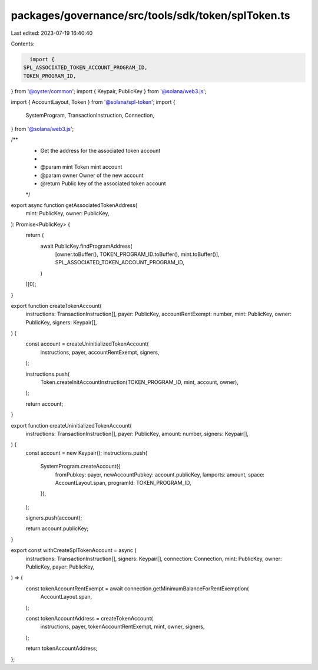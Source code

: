 packages/governance/src/tools/sdk/token/splToken.ts
===================================================

Last edited: 2023-07-19 16:40:40

Contents:

.. code-block:: ts

    import {
  SPL_ASSOCIATED_TOKEN_ACCOUNT_PROGRAM_ID,
  TOKEN_PROGRAM_ID,
} from '@oyster/common';
import { Keypair, PublicKey } from '@solana/web3.js';

import { AccountLayout, Token } from '@solana/spl-token';
import {
  SystemProgram,
  TransactionInstruction,
  Connection,
} from '@solana/web3.js';

/**
 * Get the address for the associated token account
 *
 * @param mint Token mint account
 * @param owner Owner of the new account
 * @return Public key of the associated token account
 */
export async function getAssociatedTokenAddress(
  mint: PublicKey,
  owner: PublicKey,
): Promise<PublicKey> {
  return (
    await PublicKey.findProgramAddress(
      [owner.toBuffer(), TOKEN_PROGRAM_ID.toBuffer(), mint.toBuffer()],
      SPL_ASSOCIATED_TOKEN_ACCOUNT_PROGRAM_ID,
    )
  )[0];
}

export function createTokenAccount(
  instructions: TransactionInstruction[],
  payer: PublicKey,
  accountRentExempt: number,
  mint: PublicKey,
  owner: PublicKey,
  signers: Keypair[],
) {
  const account = createUninitializedTokenAccount(
    instructions,
    payer,
    accountRentExempt,
    signers,
  );

  instructions.push(
    Token.createInitAccountInstruction(TOKEN_PROGRAM_ID, mint, account, owner),
  );

  return account;
}

export function createUninitializedTokenAccount(
  instructions: TransactionInstruction[],
  payer: PublicKey,
  amount: number,
  signers: Keypair[],
) {
  const account = new Keypair();
  instructions.push(
    SystemProgram.createAccount({
      fromPubkey: payer,
      newAccountPubkey: account.publicKey,
      lamports: amount,
      space: AccountLayout.span,
      programId: TOKEN_PROGRAM_ID,
    }),
  );

  signers.push(account);

  return account.publicKey;
}

export const withCreateSplTokenAccount = async (
  instructions: TransactionInstruction[],
  signers: Keypair[],
  connection: Connection,
  mint: PublicKey,
  owner: PublicKey,
  payer: PublicKey,
) => {
  const tokenAccountRentExempt = await connection.getMinimumBalanceForRentExemption(
    AccountLayout.span,
  );

  const tokenAccountAddress = createTokenAccount(
    instructions,
    payer,
    tokenAccountRentExempt,
    mint,
    owner,
    signers,
  );

  return tokenAccountAddress;
};


